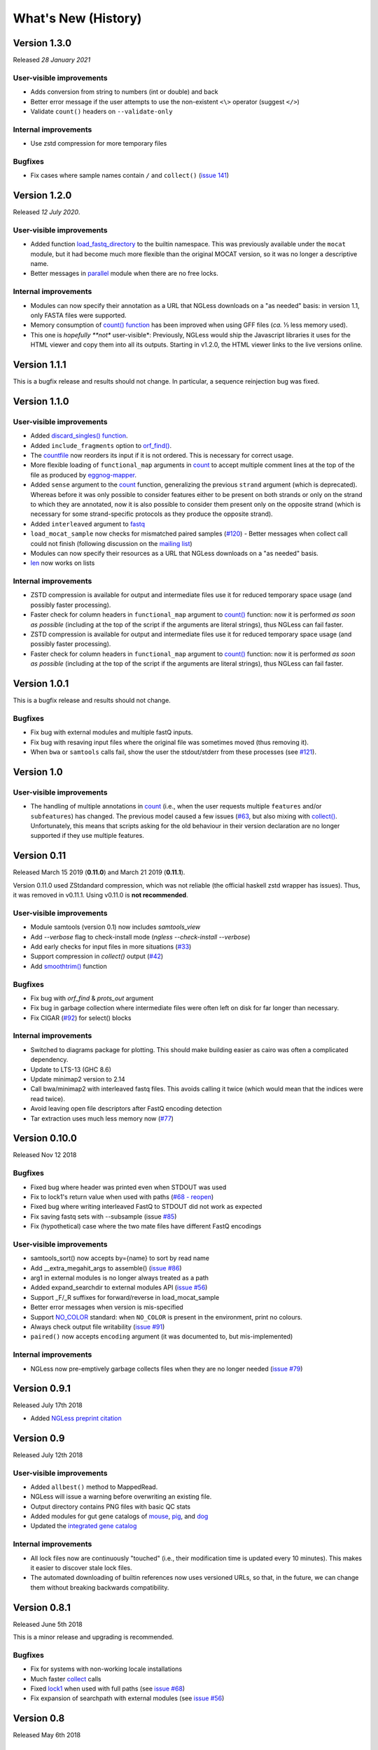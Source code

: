 ====================
What's New (History)
====================

Version 1.3.0
-------------

Released *28 January 2021*

User-visible improvements
~~~~~~~~~~~~~~~~~~~~~~~~~

- Adds conversion from string to numbers (int or double) and back
- Better error message if the user attempts to use the non-existent ``<\>``
  operator (suggest ``</>``)
- Validate ``count()`` headers on ``--validate-only``

Internal improvements
~~~~~~~~~~~~~~~~~~~~~

- Use zstd compression for more temporary files

Bugfixes
~~~~~~~~
- Fix cases where sample names contain ``/`` and ``collect()`` (`issue 141
  <https://github.com/ngless-toolkit/ngless/issues/141>`__)


Version 1.2.0
-------------

Released *12 July 2020*.

User-visible improvements
~~~~~~~~~~~~~~~~~~~~~~~~~

- Added function `load_fastq_directory <Functions.html#load_fastq_directory>`__
  to the builtin namespace. This was previously available under the ``mocat``
  module, but it had become much more flexible than the original MOCAT version,
  so it was no longer a descriptive name.
- Better messages in `parallel
  <https://ngless.embl.de/stdlib.html?highlight=lock1#parallel-module>`__
  module when there are no free locks.


Internal improvements
~~~~~~~~~~~~~~~~~~~~~

- Modules can now specify their annotation as a URL that NGLess downloads on a
  "as needed" basis: in version 1.1, only FASTA files were supported.
- Memory consumption of `count() function <Functions.html#count>`__ has been
  improved when using GFF files (*ca.* ⅓ less memory used).
- This one is *hopefully **not** user-visible*: Previously, NGLess would ship
  the Javascript libraries it uses for the HTML viewer and copy them into all
  its outputs. Starting in v1.2.0, the HTML viewer links to the live versions
  online.

Version 1.1.1
-------------

This is a bugfix release and results should not change. In particular, a
sequence reinjection bug was fixed.

Version 1.1.0
-------------

User-visible improvements
~~~~~~~~~~~~~~~~~~~~~~~~~

- Added `discard_singles() function <Functions.html#discard-singles>`__.
- Added ``include_fragments`` option to `orf_find()
  <Functions.html#orf-find>`__.
- The `countfile <https://ngless.embl.de/Functions.html#countfile>`__ now
  reorders its input if it is not ordered. This is necessary for correct usage.
- More flexible loading of ``functional_map`` arguments in `count
  <https://ngless.embl.de/Functions.html#count>`__ to accept multiple comment
  lines at the top of the file as produced by `eggnog-mapper
  <http://eggnog-mapper.embl.de/>`__.
- Added ``sense`` argument to the `count
  <https://ngless.embl.de/Functions.html#count>`__ function, generalizing the
  previous ``strand`` argument (which is deprecated). Whereas before it was
  only possible to consider features either to be present on both strands or
  only on the strand to which they are annotated, now it is also possible to
  consider them present only on the opposite strand (which is necessary for
  some strand-specific protocols as they produce the opposite strand).
- Added ``interleaved`` argument to `fastq
  <https://ngless.embl.de/Functions.html#fastq>`__
- ``load_mocat_sample`` now checks for mismatched paired samples (`#120
  <https://github.com/ngless-toolkit/ngless/issues/120>`__) - Better messages
  when collect call could not finish (following discussion on the `mailing list
  <https://groups.google.com/forum/#!topic/ngless/jIEcC7LVJgI>`__)
- Modules can now specify their resources as a URL that NGLess downloads on a
  "as needed" basis.
- `len <https://ngless.embl.de/Functions.html#len>`__ now works on lists

Internal improvements
~~~~~~~~~~~~~~~~~~~~~

- ZSTD compression is available for output and intermediate files use it for
  reduced temporary space usage (and possibly faster processing).
- Faster check for column headers in ``functional_map`` argument to `count()
  <https://ngless.embl.de/Functions.html#count>`__ function: now it is
  performed *as soon as possible* (including at the top of the script if the
  arguments are literal strings), thus NGLess can fail faster.
- ZSTD compression is available for output and intermediate files use it for
  reduced temporary space usage (and possibly faster processing).
- Faster check for column headers in ``functional_map`` argument to `count()
  <https://ngless.embl.de/Functions.html#count>`__ function: now it is
  performed *as soon as possible* (including at the top of the script if the
  arguments are literal strings), thus NGLess can fail faster.

Version 1.0.1
-------------

This is a bugfix release and results should not change.

Bugfixes
~~~~~~~~

- Fix bug with external modules and multiple fastQ inputs.
- Fix bug with resaving input files where the original file was sometimes
  moved (thus removing it).
- When ``bwa`` or ``samtools`` calls fail, show the user the stdout/stderr from
  these processes (see `#121
  <https://github.com/ngless-toolkit/ngless/issues/121>`__).

Version 1.0
-----------

User-visible improvements
~~~~~~~~~~~~~~~~~~~~~~~~~

- The handling of multiple annotations in `count
  <https://ngless.embl.de/Functions.html#count>`__ (i.e., when the user
  requests multiple ``features`` and/or ``subfeatures``) has changed. The
  previous model caused a few issues (`#63
  <https://github.com/ngless-toolkit/ngless/issues/63>`__, but also mixing with
  `collect() <https://ngless.embl.de/Functions.html#collect>`__. Unfortunately,
  this means that scripts asking for the old behaviour in their version
  declaration are no longer supported if they use multiple features.

Version 0.11
------------

Released March 15 2019 (**0.11.0**) and March 21 2019 (**0.11.1**).

Version 0.11.0 used ZStdandard compression, which was not reliable (the
official haskell zstd wrapper has issues). Thus, it was removed in v0.11.1.
Using v0.11.0 is **not recommended**.

User-visible improvements
~~~~~~~~~~~~~~~~~~~~~~~~~

- Module samtools (version 0.1) now includes `samtools_view`
- Add `--verbose` flag to check-install mode (`ngless --check-install --verbose`)
- Add early checks for input files in more situations (`#33 <https://github.com/ngless-toolkit/ngless/issues/33>`__)
- Support compression in `collect()` output (`#42 <https://github.com/ngless-toolkit/ngless/issues/42>`__)
- Add `smoothtrim() <https://ngless.embl.de/Functions.html#smoothtrim>`__ function

Bugfixes
~~~~~~~~
- Fix bug with `orf_find` & `prots_out` argument
- Fix bug in garbage collection where intermediate files were often left on disk for far longer than necessary.
- Fix CIGAR (`#92 <https://github.com/ngless-toolkit/ngless/issues/92>`__) for select() blocks

Internal improvements
~~~~~~~~~~~~~~~~~~~~~
- Switched to diagrams package for plotting. This should make building easier as cairo was often a complicated dependency.
- Update to LTS-13 (GHC 8.6)
- Update minimap2 version to 2.14
- Call bwa/minimap2 with interleaved fastq files. This avoids calling it twice (which would mean that the indices were read twice).
- Avoid leaving open file descriptors after FastQ encoding detection
- Tar extraction uses much less memory now (`#77 <https://github.com/ngless-toolkit/ngless/issues/77>`__)


Version 0.10.0
--------------

Released Nov 12 2018

Bugfixes
~~~~~~~~
- Fixed bug where header was printed even when STDOUT was used
- Fix to lock1's return value when used with paths (`#68 - reopen <https://github.com/ngless-toolkit/ngless/issues/68>`__)
- Fixed bug where writing interleaved FastQ to STDOUT did not work as expected
- Fix saving fastq sets with --subsample (issue `#85 <https://github.com/ngless-toolkit/ngless/issues/85>`__)
- Fix (hypothetical) case where the two mate files have different FastQ encodings

User-visible improvements
~~~~~~~~~~~~~~~~~~~~~~~~~

- samtools_sort() now accepts by={name} to sort by read name
- Add __extra_megahit_args to assemble() (`issue #86 <https://github.com/ngless-toolkit/ngless/issues/86>`__)
- arg1 in external modules is no longer always treated as a path
- Added expand_searchdir to external modules API (`issue #56 <https://github.com/ngless-toolkit/ngless/issues/56/>`__)
- Support _F/_R suffixes for forward/reverse in load_mocat_sample
- Better error messages when version is mis-specified
- Support `NO_COLOR <https://no-color.org/>`__ standard: when ``NO_COLOR`` is
  present in the environment, print no colours.
- Always check output file writability (`issue #91 <https://github.com/ngless-toolkit/ngless/issues/91>`__)
- ``paired()`` now accepts ``encoding`` argument (it was documented to, but mis-implemented)

Internal improvements
~~~~~~~~~~~~~~~~~~~~~

- NGLess now pre-emptively garbage collects files when they are no longer
  needed (`issue #79 <https://github.com/ngless-toolkit/ngless/issues/79/>`__)

Version 0.9.1
-------------

Released July 17th 2018

- Added `NGLess preprint citation
  <https://www.biorxiv.org/content/early/2018/07/13/367755>`__

Version 0.9
-----------

Released July 12th 2018

User-visible improvements
~~~~~~~~~~~~~~~~~~~~~~~~~

- Added ``allbest()`` method to MappedRead.
- NGLess will issue a warning before overwriting an existing file.
- Output directory contains PNG files with basic QC stats
- Added modules for gut gene catalogs of `mouse <https://www.nature.com/articles/nbt.3353>`__, `pig <https://www.nature.com/articles/nmicrobiol2016161>`__, and `dog <https://microbiomejournal.biomedcentral.com/articles/10.1186/s40168-018-0450-3>`__
- Updated the `integrated gene catalog <https://www.nature.com/articles/nbt.2942>`__

Internal improvements
~~~~~~~~~~~~~~~~~~~~~

- All lock files now are continuously "touched" (i.e., their modification time
  is updated every 10 minutes). This makes it easier to discover stale lock
  files.
- The automated downloading of builtin references now uses versioned URLs, so
  that, in the future, we can change them without breaking backwards
  compatibility.

Version 0.8.1
-------------

Released June 5th 2018

This is a minor release and upgrading is recommended.

Bugfixes
~~~~~~~~

- Fix for systems with non-working locale installations
- Much faster `collect <Functions.html#count>`__ calls
- Fixed `lock1
  <https://ngless.embl.de/stdlib.html?highlight=lock1#parallel-module>`__ when
  used with full paths (see `issue #68 <https://github.com/ngless-toolkit/ngless/issues/68>`__)
- Fix expansion of searchpath with external modules (see `issue #56
  <https://github.com/ngless-toolkit/ngless/issues/56>`__)

Version 0.8
-----------

Released May 6th 2018

Incompatible changes
~~~~~~~~~~~~~~~~~~~~

- Added an extra field to the FastQ statistics, with the fraction of basepairs
  that are not ATCG. This means that uses of `qcstats
  <Functions.hml#qcstats>`__ must use an up-to-date version declaration.

- In certain cases (see below), the output of count when using a GFF will change.

User-visible improvements
~~~~~~~~~~~~~~~~~~~~~~~~~

- Better handling of multiple features in a GFF. For example, using a GFF
  containing "gene_name=nameA,nameB" would result in::

      nameA,nameB    1

    Now the same results in::

      nameA          1
      nameB          1

  This follows after `https://git.io/vpagq <https://git.io/vpagq>`__ and the
  case of *Parent=AF2312,AB2812,abc-3*

- Support for `minimap2 <https://github.com/lh3/minimap2>`__ as alternative
  mapper. Import the ``minimap2`` module and specify the ``mapper`` when
  calling `map <Functions.html#map>`__. For example::

    ngless '0.8'
    import "minimap2" version "1.0"

    input = paired('sample.1.fq', 'sample.2.fq', singles='sample.singles.fq')
    mapped = map(input, fafile='ref.fna', mapper='minimap2')
    write(mapped, ofile='output.sam')

- Added the ``</>`` operator. This can be used to concatenate filepaths. ``p0
  </> p1`` is short for ``p0 + "/" + p1`` (except that it avoids double forward
  slashes).

- Fixed a bug in `select <Functions.html#select>`__ where in some edge cases,
  the sequence would be incorrectly omitted from the result. Given that this is
  a rare case, if a version prior to 0.8 is specified in the version header,
  the old behaviour is emulated.

- Added bzip2 support to `write <Functions.html#write>`__.

- Added reference argument to `count <Functions.html#count>`__.

Bug fixes
~~~~~~~~~

- Fix writing multiple compressed Fastq outputs.

- Fix corner case in `select <Functions.html#select>`__. Previously, it was
  possible that some sequences were wrongly removed from the output.

Internal improvements
~~~~~~~~~~~~~~~~~~~~~

- Faster `collect() <Functions.html#collect>`__
- Faster FastQ processing
- Updated to bwa 0.7.17
- External modules now call their init functions with a lock
- Updated library collection to LTS-11.7

Version 0.7.1
-------------

Released Mar 17 2018

Improves memory usage in ``count()`` and the use the ``when-true`` flag in
external modules.

Version 0.7
-----------

Released Mar 7 2018

New functionality in NGLess language
~~~~~~~~~~~~~~~~~~~~~~~~~~~~~~~~~~~~


- Added `max_trim <methods.html>`__ argument to ``filter`` method of
  ``MappedReadSet``.
- Support saving compressed SAM files
- Support for saving interleaved FastQ files
- Compute number Basepairs in FastQ stats
- Add ``headers`` argument to `samfile function <Functions.html#samfile>`__

Bug fixes
~~~~~~~~~

- Fix ``count``'s mode ``{intersection_strict}`` to no longer behave as ``{union}``
- Fix ``as_reads()`` for single-end reads
- Fix ``select()`` corner case

In addition, this release also improves both speed and memory usage.


Version 0.6
-----------

Released Nov 29 2017

Behavioural changes
~~~~~~~~~~~~~~~~~~~


- Changed ``include_m1`` default in `count() <Functions.html#count>`__ function
  to True

New functionality in NGLess language
~~~~~~~~~~~~~~~~~~~~~~~~~~~~~~~~~~~~

- Added `orf_find <Functions.html#orf_find>`__ function (implemented through
  Prodigal) for open reading frame (ORF) predition

- Add `qcstats() <Functions.html#qcstats>`__ function to retrieve the computed
  QC stats.

- Added reference alias for a more human readable name
- Updated builtin referenced to include latest releases of assemblies

New functionality in NGLess tools
~~~~~~~~~~~~~~~~~~~~~~~~~~~~~~~~~

- Add --index-path functionality to define where to write indices.

- Allow `citations` as key in external modules (generally better citations
  information)

- Use multiple threads in SAM->BAM conversion

- Better error checking/script validation

Bug fixes
~~~~~~~~~

- Output preprocessed FQ statistics (had been erroneously removed)
- Fix --strict-threads command-line option spelling
- Version embedded megahit binary
- Fixed inconsistency between reference identifiers and underlying files



Version 0.5.1
-------------

Released Nov 2 2017

Fixed some build issues

Version 0.5
-----------

Released Nov 1 2017

First release supporting all basic functionality.
